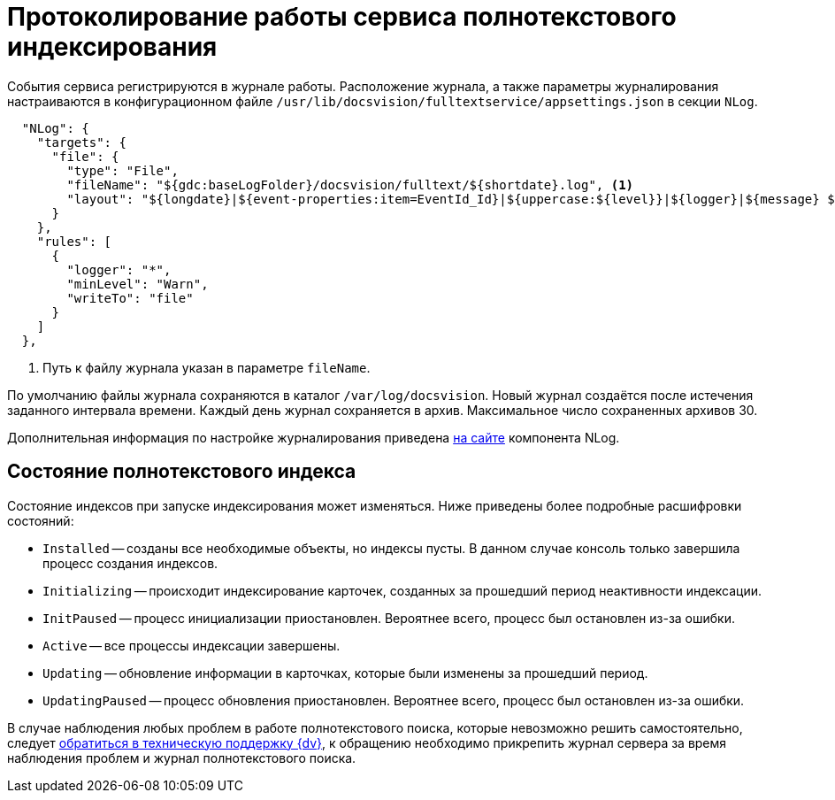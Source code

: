 = Протоколирование работы сервиса полнотекстового индексирования

События сервиса регистрируются в журнале работы. Расположение журнала, а также параметры журналирования настраиваются в конфигурационном файле `/usr/lib/docsvision/fulltextservice/appsettings.json` в секции `NLog`.

[source,json]
----
  "NLog": {
    "targets": {
      "file": {
        "type": "File",
        "fileName": "${gdc:baseLogFolder}/docsvision/fulltext/${shortdate}.log", <.>
        "layout": "${longdate}|${event-properties:item=EventId_Id}|${uppercase:${level}}|${logger}|${message} ${exception:format=tostring}"
      }
    },
    "rules": [
      {
        "logger": "*",
        "minLevel": "Warn",
        "writeTo": "file"
      }
    ]
  },
----
<.> Путь к файлу журнала указан в параметре `fileName`.

По умолчанию файлы журнала сохраняются в каталог `/var/log/docsvision`. Новый журнал создаётся после истечения заданного интервала времени. Каждый день журнал сохраняется в архив. Максимальное число сохраненных архивов 30.

Дополнительная информация по настройке журналирования приведена https://nlog-project.org[на сайте] компонента NLog.

// tag::index-status[]
[#indexing-status]
== Состояние полнотекстового индекса

Состояние индексов при запуске индексирования может изменяться. Ниже приведены более подробные расшифровки состояний:

* `Installed` -- созданы все необходимые объекты, но индексы пусты. В данном случае консоль только завершила процесс создания индексов.
* `Initializing` -- происходит индексирование карточек, созданных за прошедший период неактивности индексации.
* `InitPaused` -- процесс инициализации приостановлен. Вероятнее всего, процесс был остановлен из-за ошибки.
* `Active` -- все процессы индексации завершены.
* `Updating` -- обновление информации в карточках, которые были изменены за прошедший период.
* `UpdatingPaused` -- процесс обновления приостановлен. Вероятнее всего, процесс был остановлен из-за ошибки.

В случае наблюдения любых проблем в работе полнотекстового поиска, которые невозможно решить самостоятельно, следует xref:system:ROOT:technical-support.adoc[обратиться в техническую поддержку {dv}], к обращению необходимо прикрепить журнал сервера за время наблюдения проблем и журнал полнотекстового поиска.
// end::index-status[]
